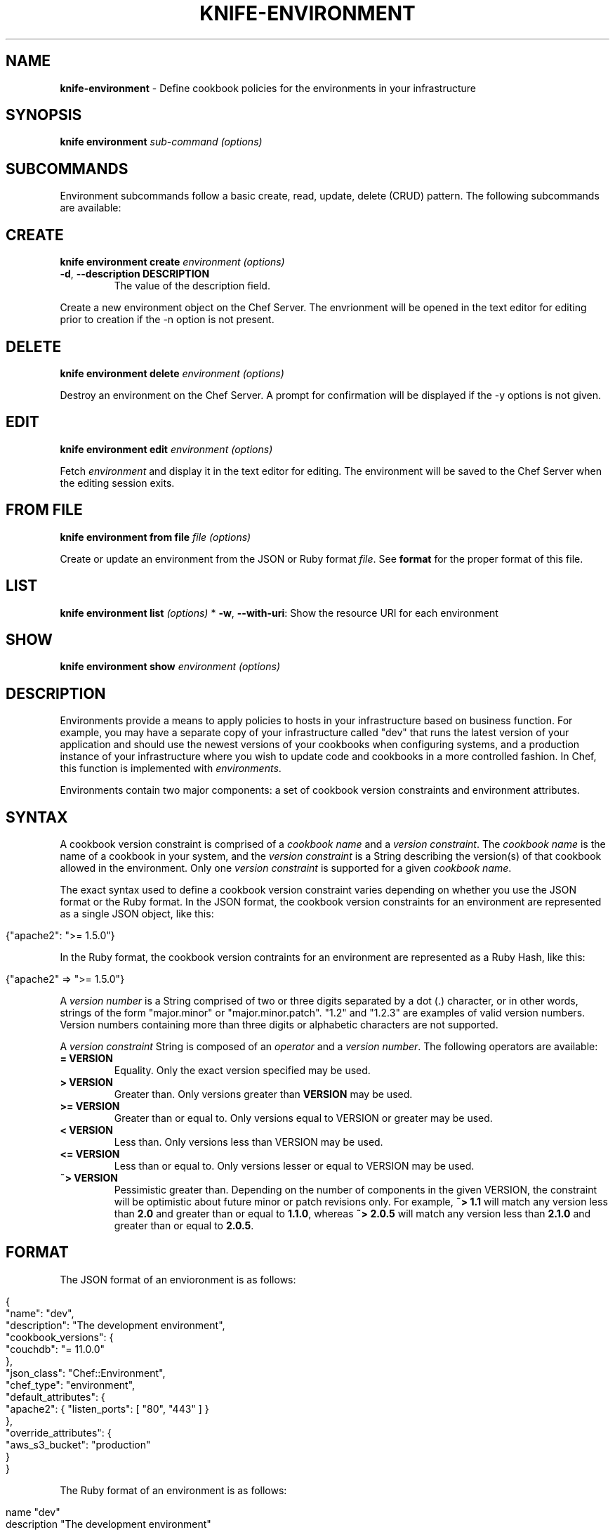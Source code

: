 .\" generated with Ronn/v0.7.3
.\" http://github.com/rtomayko/ronn/tree/0.7.3
.
.TH "KNIFE\-ENVIRONMENT" "1" "December 2013" "Chef 10.30.0.rc.2" "Chef Manual"
.
.SH "NAME"
\fBknife\-environment\fR \- Define cookbook policies for the environments in your infrastructure
.
.SH "SYNOPSIS"
\fBknife\fR \fBenvironment\fR \fIsub\-command\fR \fI(options)\fR
.
.SH "SUBCOMMANDS"
Environment subcommands follow a basic create, read, update, delete (CRUD) pattern\. The following subcommands are available:
.
.SH "CREATE"
\fBknife environment create\fR \fIenvironment\fR \fI(options)\fR
.
.TP
\fB\-d\fR, \fB\-\-description DESCRIPTION\fR
The value of the description field\.
.
.P
Create a new environment object on the Chef Server\. The envrionment will be opened in the text editor for editing prior to creation if the \-n option is not present\.
.
.SH "DELETE"
\fBknife environment delete\fR \fIenvironment\fR \fI(options)\fR
.
.P
Destroy an environment on the Chef Server\. A prompt for confirmation will be displayed if the \-y options is not given\.
.
.SH "EDIT"
\fBknife environment edit\fR \fIenvironment\fR \fI(options)\fR
.
.P
Fetch \fIenvironment\fR and display it in the text editor for editing\. The environment will be saved to the Chef Server when the editing session exits\.
.
.SH "FROM FILE"
\fBknife environment from file\fR \fIfile\fR \fI(options)\fR
.
.P
Create or update an environment from the JSON or Ruby format \fIfile\fR\. See \fBformat\fR for the proper format of this file\.
.
.SH "LIST"
\fBknife environment list\fR \fI(options)\fR * \fB\-w\fR, \fB\-\-with\-uri\fR: Show the resource URI for each environment
.
.SH "SHOW"
\fBknife environment show\fR \fIenvironment\fR \fI(options)\fR
.
.SH "DESCRIPTION"
Environments provide a means to apply policies to hosts in your infrastructure based on business function\. For example, you may have a separate copy of your infrastructure called "dev" that runs the latest version of your application and should use the newest versions of your cookbooks when configuring systems, and a production instance of your infrastructure where you wish to update code and cookbooks in a more controlled fashion\. In Chef, this function is implemented with \fIenvironments\fR\.
.
.P
Environments contain two major components: a set of cookbook version constraints and environment attributes\.
.
.SH "SYNTAX"
A cookbook version constraint is comprised of a \fIcookbook name\fR and a \fIversion constraint\fR\. The \fIcookbook name\fR is the name of a cookbook in your system, and the \fIversion constraint\fR is a String describing the version(s) of that cookbook allowed in the environment\. Only one \fIversion constraint\fR is supported for a given \fIcookbook name\fR\.
.
.P
The exact syntax used to define a cookbook version constraint varies depending on whether you use the JSON format or the Ruby format\. In the JSON format, the cookbook version constraints for an environment are represented as a single JSON object, like this:
.
.IP "" 4
.
.nf

{"apache2": ">= 1\.5\.0"}
.
.fi
.
.IP "" 0
.
.P
In the Ruby format, the cookbook version contraints for an environment are represented as a Ruby Hash, like this:
.
.IP "" 4
.
.nf

{"apache2" => ">= 1\.5\.0"}
.
.fi
.
.IP "" 0
.
.P
A \fIversion number\fR is a String comprised of two or three digits separated by a dot (\.) character, or in other words, strings of the form "major\.minor" or "major\.minor\.patch"\. "1\.2" and "1\.2\.3" are examples of valid version numbers\. Version numbers containing more than three digits or alphabetic characters are not supported\.
.
.P
A \fIversion constraint\fR String is composed of an \fIoperator\fR and a \fIversion number\fR\. The following operators are available:
.
.TP
\fB= VERSION\fR
Equality\. Only the exact version specified may be used\.
.
.TP
\fB> VERSION\fR
Greater than\. Only versions greater than \fBVERSION\fR may be used\.
.
.TP
\fB>= VERSION\fR
Greater than or equal to\. Only versions equal to VERSION or greater may be used\.
.
.TP
\fB< VERSION\fR
Less than\. Only versions less than VERSION may be used\.
.
.TP
\fB<= VERSION\fR
Less than or equal to\. Only versions lesser or equal to VERSION may be used\.
.
.TP
\fB~> VERSION\fR
Pessimistic greater than\. Depending on the number of components in the given VERSION, the constraint will be optimistic about future minor or patch revisions only\. For example, \fB~> 1\.1\fR will match any version less than \fB2\.0\fR and greater than or equal to \fB1\.1\.0\fR, whereas \fB~> 2\.0\.5\fR will match any version less than \fB2\.1\.0\fR and greater than or equal to \fB2\.0\.5\fR\.
.
.SH "FORMAT"
The JSON format of an envioronment is as follows:
.
.IP "" 4
.
.nf

{
  "name": "dev",
  "description": "The development environment",
  "cookbook_versions": {
    "couchdb": "= 11\.0\.0"
  },
  "json_class": "Chef::Environment",
  "chef_type": "environment",
  "default_attributes": {
    "apache2": { "listen_ports": [ "80", "443" ] }
  },
  "override_attributes": {
    "aws_s3_bucket": "production"
  }
}
.
.fi
.
.IP "" 0
.
.P
The Ruby format of an environment is as follows:
.
.IP "" 4
.
.nf

name "dev"
description "The development environment"
cookbook_versions  "couchdb" => "= 11\.0\.0"
default_attributes "apache2" => { "listen_ports" => [ "80", "443" ] }
override_attributes "aws_s3_bucket" => "production"
.
.fi
.
.IP "" 0
.
.SH "SEE ALSO"
\fBknife\-node(1)\fR \fBknife\-cookbook(1)\fR \fBknife\-role(1)\fR \fIhttp://wiki\.opscode\.com/display/chef/Environments\fR \fIhttp://wiki\.opscode\.com/display/chef/Version+Constraints\fR
.
.SH "AUTHOR"
Chef was written by Adam Jacob \fIadam@opscode\.com\fR with many contributions from the community\.
.
.SH "DOCUMENTATION"
This manual page was written by Daniel DeLeo \fIdan@opscode\.com\fR\. Permission is granted to copy, distribute and / or modify this document under the terms of the Apache 2\.0 License\.
.
.SH "CHEF"
Knife is distributed with Chef\. \fIhttp://wiki\.opscode\.com/display/chef/Home\fR
